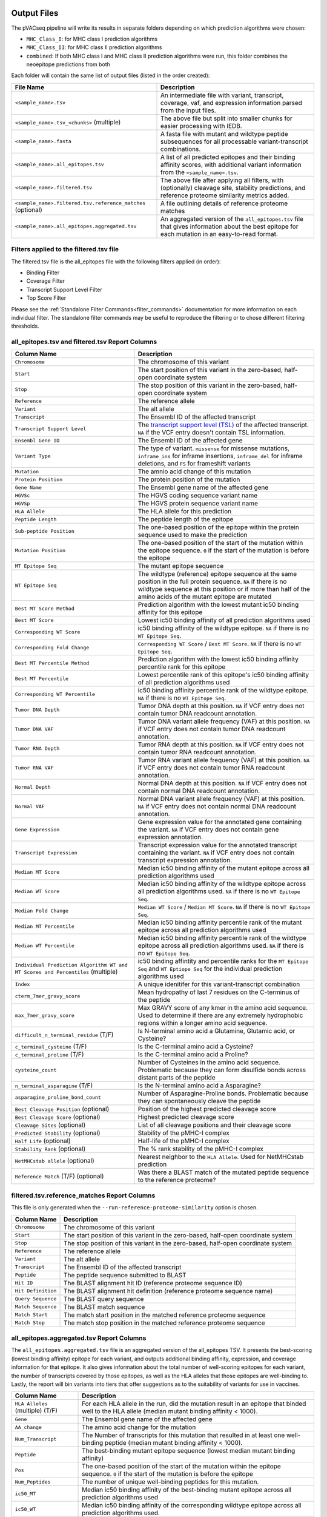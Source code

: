 .. image:: ../images/pVACseq_logo_trans-bg_sm_v4b.png
    :align: right
    :alt: pVACseq logo

Output Files
============

The pVACseq pipeline will write its results in separate folders depending on
which prediction algorithms were chosen:

- ``MHC_Class_I``: for MHC class I prediction algorithms
- ``MHC_Class_II``: for MHC class II prediction algorithms
- ``combined``: If both MHC class I and MHC class II prediction algorithms were run, this folder combines the neoepitope predictions from both

Each folder will contain the same list of output files (listed in the order
created):

.. list-table::
   :header-rows: 1

   * - File Name
     - Description
   * - ``<sample_name>.tsv``
     - An intermediate file with variant, transcript, coverage, vaf, and expression
       information parsed from the input files.
   * - ``<sample_name>.tsv_<chunks>`` (multiple)
     - The above file but split into smaller chunks for easier processing with IEDB.
   * - ``<sample_name>.fasta``
     - A fasta file with mutant and wildtype peptide subsequences for all
       processable variant-transcript combinations.
   * - ``<sample_name>.all_epitopes.tsv``
     - A list of all predicted epitopes and their binding affinity scores, with
       additional variant information from the ``<sample_name>.tsv``.
   * - ``<sample_name>.filtered.tsv``
     - The above file after applying all filters, with (optionally) cleavage site, stability
       predictions, and reference proteome similarity metrics added.
   * - ``<sample_name>.filtered.tsv.reference_matches`` (optional)
     - A file outlining details of reference proteome matches
   * - ``<sample_name>.all_epitopes.aggregated.tsv``
     - An aggregated version of the ``all_epitopes.tsv`` file that gives information about
       the best epitope for each mutation in an easy-to-read format.

Filters applied to the filtered.tsv file
----------------------------------------

The filtered.tsv file is the all_epitopes file with the following filters
applied (in order):

- Binding Filter
- Coverage Filter
- Transcript Support Level Filter
- Top Score Filter

Please see the :ref:`Standalone Filter Commands<filter_commands>`
documentation for more information on each individual filter. The standalone
filter commands may be useful to reproduce the filtering or to chose different
filtering thresholds.

all_epitopes.tsv and filtered.tsv Report Columns
------------------------------------------------

.. list-table::
   :header-rows: 1

   * - Column Name
     - Description
   * - ``Chromosome``
     - The chromosome of this variant
   * - ``Start``
     - The start position of this variant in the zero-based, half-open coordinate system
   * - ``Stop``
     - The stop position of this variant in the zero-based, half-open coordinate system
   * - ``Reference``
     - The reference allele
   * - ``Variant``
     - The alt allele
   * - ``Transcript``
     - The Ensembl ID of the affected transcript
   * - ``Transcript Support Level``
     - The `transcript support level (TSL) <https://useast.ensembl.org/info/genome/genebuild/transcript_quality_tags.html#tsl>`_
       of the affected transcript. ``NA`` if the VCF entry doesn't contain TSL information.
   * - ``Ensembl Gene ID``
     - The Ensembl ID of the affected gene
   * - ``Variant Type``
     - The type of variant. ``missense`` for missense mutations, ``inframe_ins`` for
       inframe insertions, ``inframe_del`` for inframe deletions, and ``FS`` for frameshift variants
   * - ``Mutation``
     - The amnio acid change of this mutation
   * - ``Protein Position``
     - The protein position of the mutation
   * - ``Gene Name``
     - The Ensembl gene name of the affected gene
   * - ``HGVSc``
     - The HGVS coding sequence variant name
   * - ``HGVSp``
     - The HGVS protein sequence variant name
   * - ``HLA Allele``
     - The HLA allele for this prediction
   * - ``Peptide Length``
     - The peptide length of the epitope
   * - ``Sub-peptide Position``
     - The one-based position of the epitope within the protein sequence used to make the prediction
   * - ``Mutation Position``
     - The one-based position of the start of the mutation within the epitope sequence. ``0`` if the
       start of the mutation is before the epitope
   * - ``MT Epitope Seq``
     - The mutant epitope sequence
   * - ``WT Epitope Seq``
     - The wildtype (reference) epitope sequence at the same position in the full protein sequence. ``NA`` if there is no wildtype sequence at this position or if more than half of the amino acids of the mutant epitope are mutated
   * - ``Best MT Score Method``
     - Prediction algorithm with the lowest mutant ic50 binding affinity for this epitope
   * - ``Best MT Score``
     - Lowest ic50 binding affinity of all prediction algorithms used
   * - ``Corresponding WT Score``
     - ic50 binding affinity of the wildtype epitope. ``NA`` if there is no ``WT Epitope Seq``.
   * - ``Corresponding Fold Change``
     - ``Corresponding WT Score`` / ``Best MT Score``. ``NA`` if there is no ``WT Epitope Seq``.
   * - ``Best MT Percentile Method``
     - Prediction algorithm with the lowest ic50 binding affinity percentile rank for this epitope
   * - ``Best MT Percentile``
     - Lowest percentile rank of this epitope's ic50 binding affinity of all prediction algorithms used
   * - ``Corresponding WT Percentile``
     - ic50 binding affinity percentile rank of the wildtype epitope. ``NA`` if there is no ``WT Epitope Seq``.
   * - ``Tumor DNA Depth``
     - Tumor DNA depth at this position. ``NA`` if VCF entry does not contain tumor DNA readcount annotation.
   * - ``Tumor DNA VAF``
     - Tumor DNA variant allele frequency (VAF) at this position. ``NA`` if VCF entry does not contain
       tumor DNA readcount annotation.
   * - ``Tumor RNA Depth``
     - Tumor RNA depth at this position. ``NA`` if VCF entry does not contain tumor RNA readcount annotation.
   * - ``Tumor RNA VAF``
     - Tumor RNA variant allele frequency (VAF) at this position. ``NA`` if VCF entry does not contain
       tumor RNA readcount annotation.
   * - ``Normal Depth``
     - Normal DNA depth at this position. ``NA`` if VCF entry does not contain normal DNA readcount annotation.
   * - ``Normal VAF``
     - Normal DNA variant allele frequency (VAF) at this position. ``NA`` if VCF entry does not contain
       normal DNA readcount annotation.
   * - ``Gene Expression``
     - Gene expression value for the annotated gene containing the variant. ``NA`` if VCF entry does not contain
       gene expression annotation.
   * - ``Transcript Expression``
     - Transcript expression value for the annotated transcript containing the variant. ``NA`` if VCF entry does
       not contain transcript expression annotation.
   * - ``Median MT Score``
     - Median ic50 binding affinity of the mutant epitope across all prediction algorithms used
   * - ``Median WT Score``
     - Median ic50 binding affinity of the wildtype epitope across all prediction algorithms used.
       ``NA`` if there is no ``WT Epitope Seq``.
   * - ``Median Fold Change``
     - ``Median WT Score`` / ``Median MT Score``. ``NA`` if there is no ``WT Epitope Seq``.
   * - ``Median MT Percentile``
     - Median ic50 binding affinity percentile rank of the mutant epitope across all prediction algorithms used
   * - ``Median WT Percentile``
     - Median ic50 binding affinity percentile rank of the wildtype epitope across all prediction algorithms used.
       ``NA`` if there is no ``WT Epitope Seq``.
   * - ``Individual Prediction Algorithm WT and MT Scores and Percentiles`` (multiple)
     - ic50 binding affintity and percentile ranks for the ``MT Epitope Seq`` and ``WT Eptiope Seq`` for the individual prediction algorithms used
   * - ``Index``
     - A unique idenitifer for this variant-transcript combination
   * - ``cterm_7mer_gravy_score``
     - Mean hydropathy of last 7 residues on the C-terminus of the peptide
   * - ``max_7mer_gravy_score``
     - Max GRAVY score of any kmer in the amino acid sequence. Used to determine if there are any extremely
       hydrophobic regions within a longer amino acid sequence.
   * - ``difficult_n_terminal_residue`` (T/F)
     - Is N-terminal amino acid a Glutamine, Glutamic acid, or Cysteine?
   * - ``c_terminal_cysteine`` (T/F)
     - Is the C-terminal amino acid a Cysteine?
   * - ``c_terminal_proline`` (T/F)
     - Is the C-terminal amino acid a Proline?
   * - ``cysteine_count``
     - Number of Cysteines in the amino acid sequence. Problematic because they can form disulfide bonds across
       distant parts of the peptide
   * - ``n_terminal_asparagine`` (T/F)
     - Is the N-terminal amino acid a Asparagine?
   * - ``asparagine_proline_bond_count``
     - Number of Asparagine-Proline bonds. Problematic because they can spontaneously cleave the peptide
   * - ``Best Cleavage Position`` (optional)
     - Position of the highest predicted cleavage score
   * - ``Best Cleavage Score`` (optional)
     - Highest predicted cleavage score
   * - ``Cleavage Sites`` (optional)
     - List of all cleavage positions and their cleavage score
   * - ``Predicted Stability`` (optional)
     - Stability of the pMHC-I complex
   * - ``Half Life`` (optional)
     - Half-life of the pMHC-I complex
   * - ``Stability Rank`` (optional)
     - The % rank stability of the pMHC-I complex
   * - ``NetMHCstab allele`` (optional)
     - Nearest neighbor to the ``HLA Allele``. Used for NetMHCstab prediction
   * - ``Reference Match`` (T/F) (optional)
     - Was there a BLAST match of the mutated peptide sequence to the
       reference proteome?

.. image:: ../images/output_file_columns.png
    :alt: pVACseq ouput file columns illustration

filtered.tsv.reference_matches Report Columns
---------------------------------------------

This file is only generated when the ``--run-reference-proteome-similarity``
option is chosen.

.. list-table::
   :header-rows: 1

   * - Column Name
     - Description
   * - ``Chromosome``
     - The chromosome of this variant
   * - ``Start``
     - The start position of this variant in the zero-based, half-open coordinate system
   * - ``Stop``
     - The stop position of this variant in the zero-based, half-open coordinate system
   * - ``Reference``
     - The reference allele
   * - ``Variant``
     - The alt allele
   * - ``Transcript``
     - The Ensembl ID of the affected transcript
   * - ``Peptide``
     - The peptide sequence submitted to BLAST
   * - ``Hit ID``
     - The BLAST alignment hit ID (reference proteome sequence ID)
   * - ``Hit Definition``
     - The BLAST alignment hit definition (reference proteome sequence name)
   * - ``Query Sequence``
     - The BLAST query sequence
   * - ``Match Sequence``
     - The BLAST match sequence
   * - ``Match Start``
     - The match start position in the matched reference proteome sequence
   * - ``Match Stop``
     - The match stop position in the matched reference proteome sequence

.. _aggregated:

all_epitopes.aggregated.tsv Report Columns
--------------------------------------------

The ``all_epitopes.aggregated.tsv`` file is an aggregated version of the all_epitopes TSV.
It presents the best-scoring (lowest binding affinity)
epitope for each variant, and outputs additional binding affinity, expression, and
coverage information for that epitope. It also gives information about the
total number of well-scoring epitopes for each variant, the number of
transcripts covered by those epitopes, as well as the HLA alleles that those
epitopes are well-binding to. Lastly, the report will bin variants into tiers
that offer suggestions as to the suitability of variants for use in vaccines.

.. list-table::
   :header-rows: 1

   * - Column Name
     - Description
   * - ``HLA Alleles`` (multiple) (T/F)
     - For each HLA allele in the run, did the mutation result in an epitope that binded well
       to the HLA allele (median mutant binding affinity < 1000).
   * - ``Gene``
     - The Ensembl gene name of the affected gene
   * - ``AA_change``
     - The amino acid change for the mutation
   * - ``Num_Transcript``
     - The Number of transcripts for this mutation that resulted in at least
       one well-binding peptide (median mutant binding affinity < 1000).
   * - ``Peptide``
     - The best-binding mutant epitope sequence (lowest median mutant binding
       affinity)
   * - ``Pos``
     - The one-based position of the start of the mutation within the epitope sequence. ``0`` if the
       start of the mutation is before the epitope
   * - ``Num_Peptides``
     - The number of unique well-binding peptides for this mutation.
   * - ``ic50_MT``
     - Median ic50 binding affinity of the best-binding mutant epitope across all prediction algorithms used
   * - ``ic50_WT``
     - Median ic50 binding affinity of the corresponding wildtype epitope across all prediction algorithms used.
   * - ``percentile_MT``
     - Median ic50 binding affinity percentile rank of the best-binding mutant epitope across all prediction algorithms used
   * - ``percentile_WT``
     - Median ic50 binding affinity percentile rank of the corresponding wildtype epitope across all prediction algorithms used.
   * - ``RNA_expr``
     - Gene expression value for the annotated gene containing the variant.
   * - ``RNA_VAF``
     - Tumor RNA variant allele frequency (VAF) at this position.
   * - ``RNA_Depth``
     - Tumor RNA depth at this position.
   * - ``DNA_VAF``
     - Tumor DNA variant allele frequency (VAF) at this position.
   * - ``tier``
     - A tier corresponding to the suitability of variants for use in vaccines.

The pVACseq Aggregate Report Tiers
__________________________________

To bin a variant in a tier, the best binding epitope is evaluated as follows:

.. list-table::
   :header-rows: 1

   * - Tier
     - Citeria
   * - ``Pass``
     - Median MT Score < 500 and (Tumor RNA VAF * Gene Expression) > 3 and
       Tumor DNA VAF > (clonal VAF / 2) and not an anchor residue
   * - ``Relaxed``
     - Median MT Score < 1000 and (Tumor RNA VAF * Gene Expression) > 1 and
       Tumor DNA VAF > (clonal VAF / 2) and not an anchor residue
   * - ``Anchor``
     - Median MT Score < 1000 and (Tumor RNA VAF * Gene Expression) > 1 and
       Tumor DNA VAF > (clonal VAF / 2) and an anchor residue
   * - ``Subclonal``
     - Median MT Score < 1000 and (Tumor RNA VAF * Gene Expression) > 1 and
       Tumor DNA VAF < (clonal VAF / 2) and not an anchor residue
   * - ``LowExpr``
     - Median MT Score < 1000 and low expression and
       Tumor DNA VAF > (clonal VAF / 2) and not an anchor residue
   * - ``NoExpr``
     - Gene Expression == 0 and Tumor DNA VAF == 0 and expression is not low
   * - ``Poor``
     - Variant did not match any of the above criteria

.. list-table::
   :header-rows: 0

   * - anchor residue
     - Anchor residue positions are definied as the first, second, second-to-last, and
       last position in the epitope. The mutation in an epitope is an anchor residue if the mutation position is at one
       of those positions and the median wildtype binding affinity is < 1000.
   * - low expression
     - (Tumor RNA VAF * Gene Expression) > 0 or (Gene Expression == 0 and Tumor
       RNA Depth < 50 and Tumor RNA VAF > .10)
